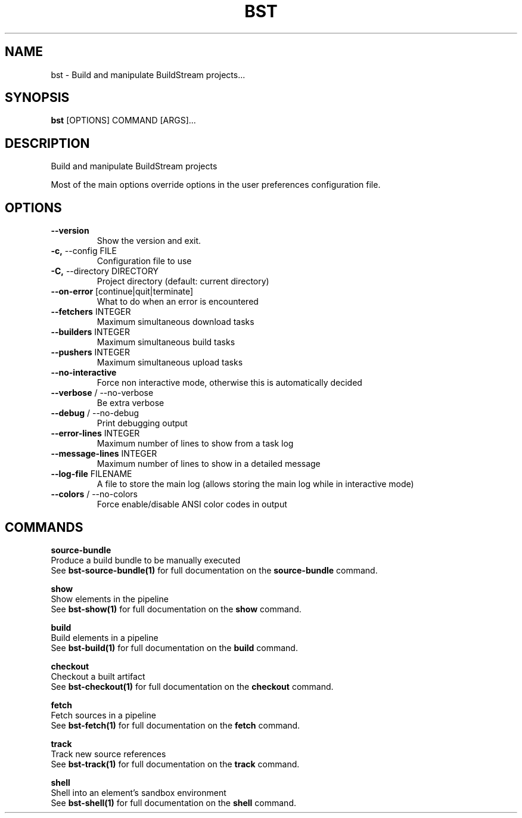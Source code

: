 .TH "BST" "1" "04-Jul-2017" "" "bst Manual"
.SH NAME
bst \- Build and manipulate BuildStream projects...
.SH SYNOPSIS
.B bst
[OPTIONS] COMMAND [ARGS]...
.SH DESCRIPTION
Build and manipulate BuildStream projects

Most of the main options override options in the
user preferences configuration file.
.SH OPTIONS
.TP
\fB\-\-version\fP
Show the version and exit.
.TP
\fB\-c,\fP \-\-config FILE
Configuration file to use
.TP
\fB\-C,\fP \-\-directory DIRECTORY
Project directory (default: current directory)
.TP
\fB\-\-on\-error\fP [continue|quit|terminate]
What to do when an error is encountered
.TP
\fB\-\-fetchers\fP INTEGER
Maximum simultaneous download tasks
.TP
\fB\-\-builders\fP INTEGER
Maximum simultaneous build tasks
.TP
\fB\-\-pushers\fP INTEGER
Maximum simultaneous upload tasks
.TP
\fB\-\-no\-interactive\fP
Force non interactive mode, otherwise this is automatically decided
.TP
\fB\-\-verbose\fP / \-\-no\-verbose
Be extra verbose
.TP
\fB\-\-debug\fP / \-\-no\-debug
Print debugging output
.TP
\fB\-\-error\-lines\fP INTEGER
Maximum number of lines to show from a task log
.TP
\fB\-\-message\-lines\fP INTEGER
Maximum number of lines to show in a detailed message
.TP
\fB\-\-log\-file\fP FILENAME
A file to store the main log (allows storing the main log while in interactive mode)
.TP
\fB\-\-colors\fP / \-\-no\-colors
Force enable/disable ANSI color codes in output
.SH COMMANDS
.PP
\fBsource-bundle\fP
  Produce a build bundle to be manually executed
  See \fBbst-source-bundle(1)\fP for full documentation on the \fBsource-bundle\fP command.

.PP
\fBshow\fP
  Show elements in the pipeline
  See \fBbst-show(1)\fP for full documentation on the \fBshow\fP command.

.PP
\fBbuild\fP
  Build elements in a pipeline
  See \fBbst-build(1)\fP for full documentation on the \fBbuild\fP command.

.PP
\fBcheckout\fP
  Checkout a built artifact
  See \fBbst-checkout(1)\fP for full documentation on the \fBcheckout\fP command.

.PP
\fBfetch\fP
  Fetch sources in a pipeline
  See \fBbst-fetch(1)\fP for full documentation on the \fBfetch\fP command.

.PP
\fBtrack\fP
  Track new source references
  See \fBbst-track(1)\fP for full documentation on the \fBtrack\fP command.

.PP
\fBshell\fP
  Shell into an element's sandbox environment
  See \fBbst-shell(1)\fP for full documentation on the \fBshell\fP command.
